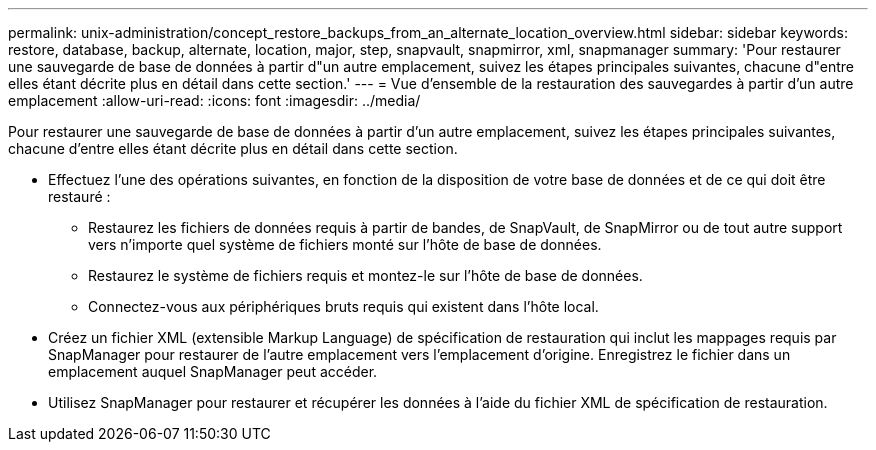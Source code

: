 ---
permalink: unix-administration/concept_restore_backups_from_an_alternate_location_overview.html 
sidebar: sidebar 
keywords: restore, database, backup, alternate, location, major, step, snapvault, snapmirror, xml, snapmanager 
summary: 'Pour restaurer une sauvegarde de base de données à partir d"un autre emplacement, suivez les étapes principales suivantes, chacune d"entre elles étant décrite plus en détail dans cette section.' 
---
= Vue d'ensemble de la restauration des sauvegardes à partir d'un autre emplacement
:allow-uri-read: 
:icons: font
:imagesdir: ../media/


[role="lead"]
Pour restaurer une sauvegarde de base de données à partir d'un autre emplacement, suivez les étapes principales suivantes, chacune d'entre elles étant décrite plus en détail dans cette section.

* Effectuez l'une des opérations suivantes, en fonction de la disposition de votre base de données et de ce qui doit être restauré :
+
** Restaurez les fichiers de données requis à partir de bandes, de SnapVault, de SnapMirror ou de tout autre support vers n'importe quel système de fichiers monté sur l'hôte de base de données.
** Restaurez le système de fichiers requis et montez-le sur l'hôte de base de données.
** Connectez-vous aux périphériques bruts requis qui existent dans l'hôte local.


* Créez un fichier XML (extensible Markup Language) de spécification de restauration qui inclut les mappages requis par SnapManager pour restaurer de l'autre emplacement vers l'emplacement d'origine. Enregistrez le fichier dans un emplacement auquel SnapManager peut accéder.
* Utilisez SnapManager pour restaurer et récupérer les données à l'aide du fichier XML de spécification de restauration.

